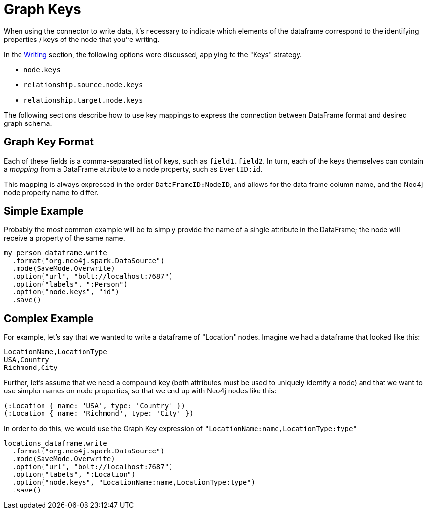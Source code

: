 [#graphkeys]
= Graph Keys

When using the connector to write data, it's necessary to indicate which elements of the dataframe correspond to 
the identifying properties / keys of the node that you're writing.

In the link:writing.html[Writing] section, the following options were discussed, applying to the "Keys" strategy.

* `node.keys`
* `relationship.source.node.keys`
* `relationship.target.node.keys`

The following sections describe how to use key mappings to express the connection between DataFrame format and desired graph schema.

== Graph Key Format

Each of these fields is a comma-separated list of keys, such as `field1,field2`.  In turn, each of the
keys themselves can contain a _mapping_ from a DataFrame attribute to a node property, such as `EventID:id`.

This mapping is always expressed in the order `DataFrameID:NodeID`, and allows for the data frame column name,
and the Neo4j node property name to differ.

== Simple Example

Probably the most common example will be to simply provide the name of a single attribute in the DataFrame;
the node will receive a property of the same name.

```
my_person_dataframe.write
  .format("org.neo4j.spark.DataSource")
  .mode(SaveMode.Overwrite)
  .option("url", "bolt://localhost:7687")
  .option("labels", ":Person")
  .option("node.keys", "id")
  .save()
```

== Complex Example

For example, let's say that we wanted to write a dataframe of "Location" nodes.   Imagine we had a dataframe
that looked like this:

```
LocationName,LocationType
USA,Country
Richmond,City
```

Further, let's assume that we need a compound key (both attributes must be used to uniquely identify a node)
and that we want to use simpler names on node properties, so that we end up with Neo4j nodes like this:

```
(:Location { name: 'USA', type: 'Country' })
(:Location { name: 'Richmond', type: 'City' })
```

In order to do this, we would use the Graph Key expression of `"LocationName:name,LocationType:type"`

```
locations_dataframe.write
  .format("org.neo4j.spark.DataSource")
  .mode(SaveMode.Overwrite)
  .option("url", "bolt://localhost:7687")
  .option("labels", ":Location")
  .option("node.keys", "LocationName:name,LocationType:type")
  .save()
```
